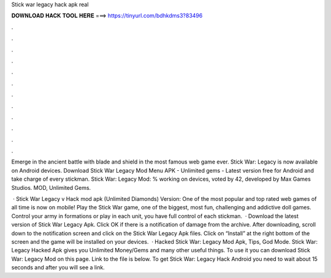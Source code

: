 Stick war legacy hack apk real



𝐃𝐎𝐖𝐍𝐋𝐎𝐀𝐃 𝐇𝐀𝐂𝐊 𝐓𝐎𝐎𝐋 𝐇𝐄𝐑𝐄 ===> https://tinyurl.com/bdhkdms3?83496



.



.



.



.



.



.



.



.



.



.



.



.

Emerge in the ancient battle with blade and shield in the most famous web game ever. Stick War: Legacy is now available on Android devices. Download Stick War Legacy Mod Menu APK - Unlimited gems - Latest version free for Android and take charge of every stickman. Stick War: Legacy Mod: % working on devices, voted by 42, developed by Max Games Studios. MOD, Unlimited Gems.

 · Stick War Legacy v Hack mod apk (Unlimited Diamonds) Version: One of the most popular and top rated web games of all time is now on mobile! Play the Stick War game, one of the biggest, most fun, challenging and addictive doll games. Control your army in formations or play in each unit, you have full control of each stickman.  · Download the latest version of Stick War Legacy Apk. Click OK if there is a notification of damage from the archive. After downloading, scroll down to the notification screen and click on the Stick War Legacy Apk files. Click on “Install” at the right bottom of the screen and the game will be installed on your devices.  · Hacked Stick War: Legacy Mod Apk, Tips, God Mode. Stick War: Legacy Hacked Apk gives you Unlimited Money/Gems and many other useful things. To use it you can download Stick War: Legacy Mod on this page. Link to the file is below. To get Stick War: Legacy Hack Android you need to wait about 15 seconds and after you will see a link.
